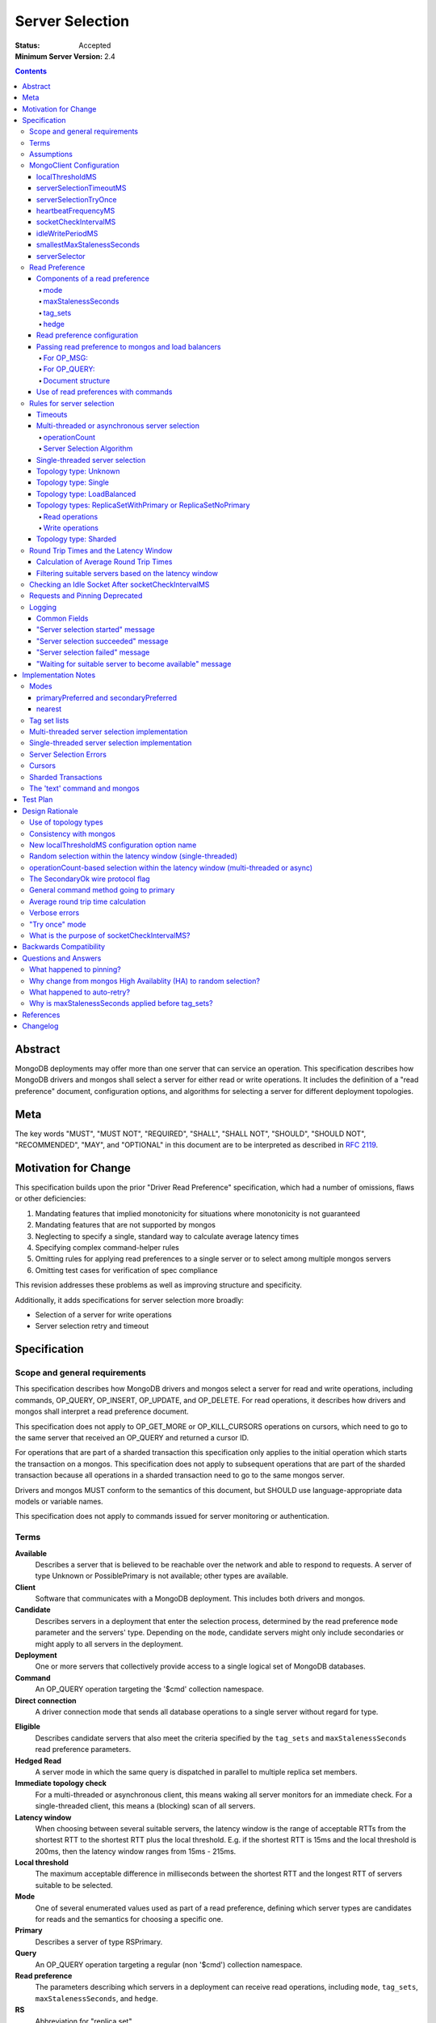 ================
Server Selection
================

:Status: Accepted
:Minimum Server Version: 2.4

.. contents::

Abstract
========

MongoDB deployments may offer more than one server that can service an
operation.  This specification describes how MongoDB drivers and mongos shall
select a server for either read or write operations.  It includes the definition
of a "read preference" document, configuration options, and algorithms for
selecting a server for different deployment topologies.

Meta
====

The key words "MUST", "MUST NOT", "REQUIRED", "SHALL", "SHALL NOT", "SHOULD",
"SHOULD NOT", "RECOMMENDED",  "MAY", and "OPTIONAL" in this document are to be
interpreted as described in `RFC 2119`_.

.. _RFC 2119: https://www.ietf.org/rfc/rfc2119.txt

Motivation for Change
=====================

This specification builds upon the prior "Driver Read Preference"
specification, which had a number of omissions, flaws
or other deficiencies:

#.  Mandating features that implied monotonicity for situations where
    monotonicity is not guaranteed

#.  Mandating features that are not supported by mongos

#.  Neglecting to specify a single, standard way to calculate average latency
    times

#.  Specifying complex command-helper rules

#.  Omitting rules for applying read preferences to a single server or to
    select among multiple mongos servers

#.  Omitting test cases for verification of spec compliance

This revision addresses these problems as well as improving structure and
specificity.

Additionally, it adds specifications for server selection more broadly:

*   Selection of a server for write operations

*   Server selection retry and timeout

Specification
=============

Scope and general requirements
------------------------------

This specification describes how MongoDB drivers and mongos select a server
for read and write operations, including commands, OP_QUERY, OP_INSERT, OP_UPDATE,
and OP_DELETE.  For read operations, it describes how drivers and mongos
shall interpret a read preference document.

This specification does not apply to OP_GET_MORE or OP_KILL_CURSORS
operations on cursors, which need to go to the same server that received an
OP_QUERY and returned a cursor ID.

For operations that are part of a sharded transaction this specification only
applies to the initial operation which starts the transaction on a mongos. This
specification does not apply to subsequent operations that are part of the
sharded transaction because all operations in a sharded transaction need to go
to the same mongos server.

Drivers and mongos MUST conform to the semantics of this document, but SHOULD
use language-appropriate data models or variable names.

This specification does not apply to commands issued for server monitoring or
authentication.

Terms
-----

**Available**
    Describes a server that is believed to be reachable over the network and
    able to respond to requests.  A server of type Unknown or PossiblePrimary
    is not available; other types are available.

**Client**
    Software that communicates with a MongoDB deployment.  This includes both
    drivers and mongos.

**Candidate**
   Describes servers in a deployment that enter the selection process,
   determined by the read preference ``mode`` parameter and the servers' type.
   Depending on the ``mode``, candidate servers might only include secondaries
   or might apply to all servers in the deployment.

**Deployment**
    One or more servers that collectively provide access to a single logical
    set of MongoDB databases.

**Command**
    An OP_QUERY operation targeting the '$cmd' collection namespace.

**Direct connection**
    A driver connection mode that sends all database operations to a single
    server without regard for type.

.. _eligible:

**Eligible**
    Describes candidate servers that also meet the criteria specified by the
    ``tag_sets`` and ``maxStalenessSeconds`` read preference parameters.

**Hedged Read**
    A server mode in which the same query is dispatched in parallel to multiple
    replica set members.

**Immediate topology check**
    For a multi-threaded or asynchronous client, this means waking all
    server monitors for an immediate check.  For a single-threaded client,
    this means a (blocking) scan of all servers.

**Latency window**
    When choosing between several suitable servers, the latency window is the
    range of acceptable RTTs from the shortest RTT to the shortest RTT plus the
    local threshold.  E.g. if the shortest RTT is 15ms and the local threshold
    is 200ms, then the latency window ranges from 15ms - 215ms.

**Local threshold**
    The maximum acceptable difference in milliseconds between the shortest RTT
    and the longest RTT of servers suitable to be selected.

**Mode**
    One of several enumerated values used as part of a read preference, defining
    which server types are candidates for reads and the semantics for choosing a
    specific one.

**Primary**
    Describes a server of type RSPrimary.

**Query**
    An OP_QUERY operation targeting a regular (non '$cmd') collection namespace.

**Read preference**
    The parameters describing which servers in a deployment can receive
    read operations, including ``mode``, ``tag_sets``, ``maxStalenessSeconds``,
    and ``hedge``.

**RS**
    Abbreviation for "replica set".

**RTT**
    Abbreviation for "round trip time".

**Round trip time**
    The time in milliseconds to execute a ``hello`` or legacy hello command and
    receive a response for a given server.  This spec differentiates between
    the RTT of a single ``hello`` or legacy hello command and a server's *average*
    RTT over several such commands.

**Secondary**
    A server of type RSSecondary.

**Staleness**
    A worst-case estimate of how far a secondary's replication lags behind the primary's last write.

**Server**
    A mongod or mongos process.

**Server selection**
    The process by which a server is chosen for a database operation out of all
    potential servers in a deployment.

**Server type**
    An enumerated type indicating whether a server is up or down, whether it is
    a mongod or mongos, whether it belongs to a replica set and, if so, what
    role it serves in the replica set.  See the `Server Discovery and Monitoring`_
    spec for more details.

**Suitable**
    Describes a server that meets all specified criteria for a read or write
    operation.

**Tag**
    A single key/value pair describing either (1) a user-specified
    characteristic of a replica set member or (2) a desired characteristic for
    the target of a read operation.  The key and value have no semantic meaning
    to the driver; they are arbitrary user choices.

**Tag set**
    A document of zero or more tags.  Each member of a replica set can be
    configured with zero or one tag set.

**Tag set list**
    A list of zero or more tag sets.  A read preference might have a tag set list
    used for selecting servers.

**Topology**
    The state of a deployment, including its type, which servers are
    members, and the server types of members.

**Topology type**
    An enumerated type indicating the semantics for monitoring servers and
    selecting servers for database operations.  See the `Server Discovery and
    Monitoring`_ spec for more details.

Assumptions
-----------

1.  Unless they explicitly override these priorities, we assume our users
    prefer their applications to be, in order:

    - Predictable: the behavior of the application should not change based on
      the deployment type, whether single mongod, replica set or sharded cluster.

    - Resilient: applications will adapt to topology changes, if possible,
      without raising errors or requiring manual reconfiguration.

    - Low-latency: all else being equal, faster responses to queries and writes
      are preferable.

2.  Clients know the state of a deployment based on some form of ongoing
    monitoring, following the rules defined in the `Server Discovery and
    Monitoring`_ spec.

    - They know which members are up or down, what their tag sets are, and
      their types.

    - They know average round trip times to each available member.

    - They detect reconfiguration and the addition or removal of members.

3.  The state of a deployment could change at any time, in between any network
    interaction.

    - Servers might or might not be reachable; they can change type at any
      time, whether due to partitions, elections, or misconfiguration.

    - Data rollbacks could occur at any time.

MongoClient Configuration
-------------------------

Selecting a server requires the following client-level configuration
options:

localThresholdMS
~~~~~~~~~~~~~~~~~~

This defines the size of the latency window for selecting among multiple
suitable servers. The default is 15 (milliseconds).  It MUST be configurable at
the client level.  It MUST NOT be configurable at the level of a database
object, collection object, or at the level of an individual query.

In the prior read preference specification, ``localThresholdMS`` was called
``secondaryAcceptableLatencyMS`` by drivers.  Drivers MUST support the new
name for consistency, but MAY continue to support the legacy name to avoid
a backward-breaking change.

mongos currently uses ``localThreshold`` and MAY continue to do so.

serverSelectionTimeoutMS
~~~~~~~~~~~~~~~~~~~~~~~~

This defines the maximum time to block for server selection before throwing an
exception.  The default is 30,000 (milliseconds).  It MUST be configurable at
the client level.  It MUST NOT be configurable at the level of a database
object, collection object, or at the level of an individual query.

The actual timeout for server selection can be less than
``serverSelectionTimeoutMS``. See `Timeouts`_ for rules to compute the exact
value.

This default value was chosen to be sufficient for a typical server primary
election to complete.  As the server improves the speed of elections, this
number may be revised downward.

Users that can tolerate long delays for server selection when the topology
is in flux can set this higher.  Users that want to "fail fast" when the
topology is in flux can set this to a small number.

A serverSelectionTimeoutMS of zero MAY have special meaning in some drivers;
zero's meaning is not defined in this spec, but all drivers SHOULD document
the meaning of zero.

serverSelectionTryOnce
~~~~~~~~~~~~~~~~~~~~~~

Single-threaded drivers MUST provide a "serverSelectionTryOnce" mode,
in which the driver scans the topology exactly once after server selection fails,
then either selects a server or raises an error.

The serverSelectionTryOnce option MUST be true by default.
If it is set false, then the driver repeatedly searches for an appropriate server
until the selection process times out
(pausing `minHeartbeatFrequencyMS
<https://github.com/mongodb/specifications/blob/master/source/server-discovery-and-monitoring/server-discovery-and-monitoring.rst#minheartbeatfrequencyms>`_
between attempts, as required by the `Server Discovery and Monitoring`_
spec).

Users of single-threaded drivers MUST be able to control this mode in one or
both of these ways:

* In code, pass true or false for an option called serverSelectionTryOnce,
  spelled idiomatically for the language, to the MongoClient constructor.
* Include "serverSelectionTryOnce=true" or "serverSelectionTryOnce=false"
  in the URI. The URI option is spelled the same for all drivers.

Conflicting usages of the URI option and the symbol is an error.

Multi-threaded drivers MUST NOT provide this mode.
(See `single-threaded server selection implementation`_
and the rationale for a `"try once" mode`_.)

heartbeatFrequencyMS
~~~~~~~~~~~~~~~~~~~~

This controls when topology updates are scheduled.
See `heartbeatFrequencyMS`_ in the `Server Discovery and Monitoring`_ spec for details.

socketCheckIntervalMS
~~~~~~~~~~~~~~~~~~~~~

Only for single-threaded drivers.

The default socketCheckIntervalMS MUST be 5000 (5 seconds), and it MAY be
configurable. If socket has been idle for at least this long, it must be
checked before being used again.

See `checking an idle socket after socketCheckIntervalMS`_ and `what is the
purpose of socketCheckIntervalMS?`_.

idleWritePeriodMS
~~~~~~~~~~~~~~~~~

A constant, how often an idle primary writes a no-op to the oplog.
See `idleWritePeriodMS`_ in the `Max Staleness`_ spec for details.

smallestMaxStalenessSeconds
~~~~~~~~~~~~~~~~~~~~~~~~~~~

A constant, 90 seconds. See "Smallest allowed value for maxStalenessSeconds"
in the Max Staleness Spec.

serverSelector
~~~~~~~~~~~~~~

Implementations MAY allow configuration of an optional, application-provided function
that augments the server selection rules.  The function takes as a parameter a list
of server descriptions representing the suitable servers for the read or write operation,
and returns a list of server descriptions that should still be considered suitable.

Read Preference
---------------

A read preference determines which servers are considered suitable for read
operations.  Read preferences are interpreted differently based on topology
type.  See topology-type-specific server selection rules for details.

When no servers are suitable, the selection might be retried or will eventually
fail following the rules described in the `Rules for server selection`_
section.

Components of a read preference
~~~~~~~~~~~~~~~~~~~~~~~~~~~~~~~

A read preference consists of a ``mode`` and optional
``tag_sets``, ``maxStalenessSeconds``, and ``hedge``.  The ``mode`` prioritizes
between primaries and secondaries to produce either a single suitable server or
a list of candidate servers.  If ``tag_sets`` and ``maxStalenessSeconds`` are
set, they determine which candidate servers are eligible for selection. If
``hedge`` is set, it configures how server hedged reads are used.

The default ``mode`` is 'primary'.  The default ``tag_sets``
is a list with an empty tag set: ``[{}]``. The default ``maxStalenessSeconds``
is -1 or null, depending on the language. The default ``hedge`` is unset.

Each is explained in greater detail below.

mode
````

For a deployment with topology type ReplicaSetWithPrimary or
ReplicaSetNoPrimary, the ``mode`` parameter controls whether primaries or
secondaries are deemed suitable.  Topology types Single and Sharded have
different selection criteria and are described elsewhere.

Clients MUST support these modes:

**primary**
    Only an available primary is suitable.

**secondary**
    All secondaries (and *only* secondaries) are candidates, but only
    `eligible`_ candidates (i.e. after applying ``tag_sets`` and ``maxStalenessSeconds``) are suitable.

**primaryPreferred**
    If a primary is available, only the primary is suitable.  Otherwise,
    all secondaries are candidates, but only eligible secondaries are suitable.

**secondaryPreferred**
    All secondaries are candidates. If there is at least one eligible
    secondary, only eligible secondaries are suitable.  Otherwise, when there
    are no eligible secondaries, the primary is suitable.

**nearest**
    The primary and all secondaries are candidates, but only eligible
    candidates are suitable.

*Note on other server types*: The `Server Discovery and Monitoring`_ spec defines
several other server types that could appear in a replica set.  Such types are never
candidates, eligible or suitable.

.. _algorithm for filtering by staleness:

maxStalenessSeconds
```````````````````

The maximum replication lag, in wall clock time, that a secondary can suffer
and still be eligible.

The default is no maximum staleness.

A ``maxStalenessSeconds`` of -1 MUST mean "no maximum". Drivers are also free to use
None, null, or other representations of "no value" to represent "no max staleness".

Drivers MUST raise an error if ``maxStalenessSeconds`` is a positive number
and the ``mode`` field is 'primary'.

A driver MUST raise an error
if the TopologyType is ReplicaSetWithPrimary or ReplicaSetNoPrimary
and either of these conditions is false::

  maxStalenessSeconds * 1000 >= heartbeatFrequencyMS + idleWritePeriodMS
  maxStalenessSeconds >= smallestMaxStalenessSeconds

``heartbeatFrequencyMS`` is defined in the `Server Discovery and Monitoring`_ spec,
and ``idleWritePeriodMS`` is defined to be 10 seconds in the `Max Staleness`_ spec.

See "Smallest allowed value for maxStalenessSeconds" in the Max Staleness Spec.

mongos MUST reject a read with ``maxStalenessSeconds`` provided and a ``mode`` of 'primary'.

mongos MUST reject a read with ``maxStalenessSeconds`` that is not a positive integer.

mongos MUST reject a read if ``maxStalenessSeconds`` is less than smallestMaxStalenessSeconds,
with error code 160 (SERVER-24421).

During server selection, drivers (but not mongos) with ``minWireVersion`` < 5
MUST raise an error if ``maxStalenessSeconds`` is a positive number, and any
available server's ``maxWireVersion`` is less than 5. [#]_

After filtering servers according to ``mode``, and before filtering with ``tag_sets``,
eligibility MUST be determined from ``maxStalenessSeconds`` as follows:

- If ``maxStalenessSeconds`` is not a positive number, then all servers are eligible.

- Otherwise, calculate staleness. Non-secondary servers (including Mongos
  servers) have zero staleness.
  If TopologyType is ReplicaSetWithPrimary,
  a secondary's staleness is calculated using its ServerDescription "S"
  and the primary's ServerDescription "P"::

    (S.lastUpdateTime - S.lastWriteDate) - (P.lastUpdateTime - P.lastWriteDate) + heartbeatFrequencyMS

  (All datetime units are in milliseconds.)

  If TopologyType is ReplicaSetNoPrimary,
  a secondary's staleness is calculated using its ServerDescription "S"
  and the ServerDescription of the secondary with the greatest lastWriteDate,
  "SMax"::

    SMax.lastWriteDate - S.lastWriteDate + heartbeatFrequencyMS

  Servers with staleness less than or equal to ``maxStalenessSeconds`` are eligible.

See the Max Staleness Spec for overall description and justification of this
feature.

.. [#] mongos 3.4 refuses to connect to mongods with maxWireVersion < 5,
   so it does no additional wire version checks related to maxStalenessSeconds.

.. _algorithm for filtering by tag_sets:

tag_sets
````````

The read preference ``tag_sets`` parameter is an ordered list of tag sets used
to restrict the eligibility of servers, such as for data center awareness.

Clients MUST raise an error if a non-empty tag set is given in ``tag_sets``
and the ``mode`` field is 'primary'.

A read preference tag set (``T``) matches a server tag set (``S``) –
or equivalently a server tag set (``S``) matches a read preference
tag set (``T``) — if ``T`` is a subset of ``S`` (i.e. ``T ⊆ S``).

For example, the read preference tag set "\{ dc: 'ny', rack: '2' \}" matches a
secondary server with tag set "\{ dc: 'ny', rack: '2', size: 'large' \}".

A tag set that is an empty document matches any server, because the empty
tag set is a subset of any tag set.  This means the default ``tag_sets``
parameter (``[{}]``) matches all servers.

Tag sets are applied after filtering servers by ``mode`` and ``maxStalenessSeconds``,
and before selecting one server within the latency window.

Eligibility MUST be determined from ``tag_sets`` as follows:

- If the ``tag_sets`` list is empty then all candidate servers are eligible
  servers.  (Note, the default of ``[{}]`` means an empty list probably won't
  often be seen, but if the client does not forbid an empty list, this rule
  MUST be implemented to handle that case.)

- If the ``tag_sets`` list is not empty, then tag sets are tried in order until
  a tag set matches at least one candidate server. All candidate servers
  matching that tag set are eligible servers.  Subsequent tag sets in the list
  are ignored.

- If the ``tag_sets`` list is not empty and no tag set in the list matches any
  candidate server, no servers are eligible servers.

hedge
`````

The read preference ``hedge`` parameter is a document that configures how the
server will perform hedged reads. It consists of the following keys:

- ``enabled``: Enables or disables hedging

Hedged reads are automatically enabled in MongoDB 4.4+ when using a ``nearest``
read preference. To explicitly enable hedging, the ``hedge`` document must be
passed. An empty document uses server defaults to control hedging, but the
``enabled`` key may be set to ``true`` or ``false`` to explicitly enable or
disable hedged reads.

Drivers MAY allow users to specify an empty hedge document if they accept
documents for read preference options. Any driver that exposes a builder API for
read preference objects MUST NOT allow an empty ``hedge`` document to be
constructed. In this case, the user MUST specify a value for ``enabled``, which
MUST default to ``true``. If the user does not call a ``hedge`` API method,
drivers MUST NOT send a ``hedge`` option to the server.


Read preference configuration
~~~~~~~~~~~~~~~~~~~~~~~~~~~~~

Drivers MUST allow users to configure a default read preference on a
``MongoClient`` object.  Drivers MAY allow users to configure a default read
preference on a ``Database`` or ``Collection`` object.

A read preference MAY be specified as an object, document or individual
``mode``, ``tag_sets``, and ``maxStalenessSeconds`` parameters,
depending on what is most idiomatic for the language.

If more than one object has a default read preference, the default of the most
specific object takes precedence.  I.e. ``Collection`` is preferred over
``Database``, which is preferred over ``MongoClient``.

Drivers MAY allow users to set a read preference on queries on a per-operation
basis similar to how ``hint`` or ``batchSize`` are set. E.g., in Python::

    db.collection.find({}, read_preference=ReadPreference.SECONDARY)
    db.collection.find(
        {},
        read_preference=ReadPreference.NEAREST,
        tag_sets=[{'dc': 'ny'}],
        maxStalenessSeconds=120,
        hedge={'enabled': true})

Passing read preference to mongos and load balancers
~~~~~~~~~~~~~~~~~~~~~~~~~~~~~~~~~~~~~~~~~~~~~~~~~~~~

If a server of type Mongos or LoadBalancer is selected for a read operation, the read
preference is passed to the selected mongos through the use of ``$readPreference``
(as a `Global Command Argument`_ for OP_MSG or a query modifier for OP_QUERY) and, for
OP_QUERY only, the ``SecondaryOk`` wire protocol flag, according to the following rules.

For OP_MSG:
```````````

- For mode 'primary', drivers MUST NOT set ``$readPreference``

- For all other read preference modes (i.e. 'secondary', 'primaryPreferred',
  ...), drivers MUST set ``$readPreference``

For OP_QUERY:
`````````````

If the read preference contains **only** a ``mode`` parameter and the mode is
'primary' or 'secondaryPreferred', for maximum backwards compatibility with
older versions of mongos, drivers MUST only use the value of the ``SecondaryOk``
wire protocol flag (i.e. set or unset) to indicate the desired read preference
and MUST NOT use a ``$readPreference`` query modifier.

Therefore, when sending queries to a mongos or load balancer, the following rules apply:

- For mode 'primary', drivers MUST NOT set the ``SecondaryOk`` wire protocol flag
  and MUST NOT use ``$readPreference``

- For mode 'secondary', drivers MUST set the ``SecondaryOk`` wire protocol flag
  and MUST also use ``$readPreference``

- For mode 'primaryPreferred', drivers MUST set the ``SecondaryOk`` wire protocol flag
  and MUST also use ``$readPreference``

- For mode 'secondaryPreferred', drivers MUST set the ``SecondaryOk`` wire protocol flag.
  If the read preference contains a non-empty ``tag_sets`` parameter,
  ``maxStalenessSeconds`` is a positive integer, or the ``hedge`` parameter is
  non-empty, drivers MUST use ``$readPreference``; otherwise, drivers MUST NOT
  use ``$readPreference``

- For mode 'nearest', drivers MUST set the ``SecondaryOk`` wire protocol flag
  and MUST also use ``$readPreference``

The ``$readPreference`` query modifier sends the read preference as part of the
query.  The read preference fields ``tag_sets`` is represented in a ``$readPreference``
document using the field name ``tags``.

When sending a read operation via OP_QUERY and any ``$`` modifier is used, including the ``$readPreference`` modifier,
the query MUST be provided using the ``$query`` modifier like so::

    {
        $query: {
            field1: 'query_value',
            field2: 'another_query_value'
        },
        $readPreference: {
            mode: 'secondary',
            tags: [ { 'dc': 'ny' } ],
            maxStalenessSeconds: 120,
            hedge: { enabled: true }
        }
    }

Document structure
``````````````````

A valid ``$readPreference`` document for mongos or load balancer has the following requirements:

1.  The ``mode`` field MUST be present exactly once with the mode represented
    in camel case:

    - 'primary'
    - 'secondary'
    - 'primaryPreferred'
    - 'secondaryPreferred'
    - 'nearest'

2.  If the ``mode`` field is "primary", the ``tags``, ``maxStalenessSeconds``,
    and ``hedge`` fields MUST be absent.

    Otherwise, for other ``mode`` values, the ``tags`` field MUST either be
    absent or be present exactly once and have an array value containing at
    least one document. It MUST contain only documents, no other type.

    The ``maxStalenessSeconds`` field MUST be either be absent or be present
    exactly once with an integer value.

    The ``hedge`` field MUST be either absent or be a document.

Mongos or service receiving a query with ``$readPreference`` SHOULD validate the
``mode``, ``tags``, ``maxStalenessSeconds``, and ``hedge`` fields according to
rules 1 and 2 above, but SHOULD ignore unrecognized fields for
forward-compatibility rather than throwing an error.

Use of read preferences with commands
~~~~~~~~~~~~~~~~~~~~~~~~~~~~~~~~~~~~~

Because some commands are used for writes, deployment-changes or other
state-changing side-effects, the use of read preference by a driver depends on
the command and how it is invoked:

1.  Write commands: ``insert``, ``update``, ``delete``, ``findAndModify``

    Write commands are considered write operations and MUST follow the
    corresponding `Rules for server selection`_ for each topology type.

2.  Generic command method: typically ``command`` or ``runCommand``

    The generic command method MUST act as a read operation for the purposes of
    server selection.

    The generic command method has a default read preference of ``mode``
    'primary'.  The generic command method MUST ignore any default read
    preference from client, database or collection configuration.  The generic
    command method SHOULD allow an optional read preference argument.

    If an explicit read preference argument is provided as part of the generic
    command method call, it MUST be used for server selection, regardless of
    the name of the command. It is up to the user to use an appropriate read
    preference, e.g.  not calling ``renameCollection`` with a ``mode`` of
    'secondary'.

    N.B.: "used for server selection" does not supercede rules for server
    selection on "Standalone" topologies, which ignore any requested read
    preference.

3.  Command-specific helper: methods that wrap database commands, like
    ``count``, ``distinct``, ``listCollections`` or ``renameCollection``.

    Command-specific helpers MUST act as read operations for the purposes of
    server selection, with read preference rules defined by the following three
    categories of commands:

    - "must-use-primary":  these commands have state-modifying effects and will
      only succeed on a primary.  An example is ``renameCollection``.

      These command-specific helpers MUST use a read preference ``mode`` of
      'primary', MUST NOT take a read preference argument and MUST ignore any
      default read preference from client, database or collection
      configuration.  Languages with dynamic argument lists MUST throw an error
      if a read preference is provided as an argument.

      Clients SHOULD rely on the server to return a "not writable primary" or
      other error if the command is "must-use-primary".  Clients MAY raise an
      exception before sending the command if the topology type is Single and
      the server type is not "Standalone", "RSPrimary" or "Mongos", but the
      identification of the set of 'must-use-primary' commands is out of scope
      for this specification.

    - "should-use-primary": these commands are intended to be run on a primary,
      but would succeed -- albeit with possibly stale data -- when run against
      a secondary.  An example is ``listCollections``.

      These command-specific helpers MUST use a read preference ``mode`` of
      'primary', MUST NOT take a read preference argument and MUST ignore any
      default read preference from client, database or collection
      configuration.  Languages with dynamic argument lists MUST throw an error
      if a read preference is provided as an argument.

      Clients MUST NOT raise an exception if the topology type is Single.

    - "may-use-secondary": these commands run against primaries or secondaries,
      according to users' read preferences.  They are sometimes called
      "query-like" commands.

      The current list of "may-use-secondary" commands includes:

      - aggregate without a write stage (e.g. ``$out``, ``$merge``)
      - collStats
      - count
      - dbStats
      - distinct
      - find
      - geoNear
      - geoSearch
      - group
      - mapReduce where the ``out`` option is ``{ inline: 1 }``
      - parallelCollectionScan

      Associated command-specific helpers SHOULD take a read preference
      argument and otherwise MUST use the default read preference from client,
      database, or collection configuration.

      For pre-5.0 servers, an aggregate command is "must-use-primary" if its
      pipeline contains a write stage (e.g. ``$out``, ``$merge``); otherwise, it
      is "may-use-secondary". For 5.0+ servers, secondaries can execute an
      aggregate command with a write stage and all aggregate commands are
      "may-use-secondary". This is discussed in more detail in
      `Read preferences and server selection <../crud/crud.rst#read-preferences-and-server-selection>`_
      in the CRUD spec.

      If a client provides a specific helper for inline mapReduce, then it is
      "may-use-secondary" and the *regular* mapReduce helper is
      "must-use-primary". Otherwise, the mapReduce helper is "may-use-secondary"
      and it is the user's responsibility to specify ``{inline: 1}`` when
      running mapReduce on a secondary.

    New command-specific helpers implemented in the future will be considered
    "must-use-primary", "should-use-primary" or "may-use-secondary" according
    to the specifications for those future commands.  Command helper
    specifications SHOULD use those terms for clarity.

Rules for server selection
--------------------------

Server selection is a process which takes an operation type (read or write), a
ClusterDescription, and optionally a read preference and, on success, returns a
ServerDescription for an operation of the given type.

Server selection varies depending on whether a client is
multi-threaded/asynchronous or single-threaded because a single-threaded
client cannot rely on the topology state being updated in the background.

Timeouts
~~~~~~~~

Multi-threaded drivers and single-threaded drivers with
``serverSelectionTryOnce`` set to false MUST enforce a timeout for the server
selection process. The timeout MUST be computed as described in
`Client Side Operations Timeout: Server Selection
<../client-side-operations-timeout/client-side-operations-timeout.rst#server-selection>`_.

Multi-threaded or asynchronous server selection
~~~~~~~~~~~~~~~~~~~~~~~~~~~~~~~~~~~~~~~~~~~~~~~

A driver that uses multi-threaded or asynchronous monitoring MUST unblock
waiting operations as soon as server selection completes, even if not all
servers have been checked by a monitor.  Put differently, the client MUST NOT
block server selection while waiting for server discovery to finish.

For example, if the client is discovering a replica set and the application
attempts a read operation with mode 'primaryPreferred', the operation MUST
proceed immediately if a suitable secondary is found, rather than blocking
until the client has checked all members and possibly discovered a primary.

The number of threads allowed to wait for server selection SHOULD be either
(a) the same as the number of threads allowed to wait for a connection from
a pool; or (b) governed by a global or client-wide limit on number of
waiting threads, depending on how resource limits are implemented by a
driver.

operationCount
``````````````

Multi-threaded or async drivers MUST keep track of the number of operations that
a given server is currently executing (the server's ``operationCount``). This
value MUST be incremented once a server is selected for an operation and MUST be
decremented once that operation has completed, regardless of its outcome. Where
this value is stored is left as a implementation detail of the driver; some
example locations include the ``Server`` type that also owns the connection pool
for the server (if there exists such a type in the driver's implementation) or
on the pool itself. Incrementing or decrementing a server's ``operationCount``
MUST NOT wake up any threads that are waiting for a topology update as part of
server selection. See `operationCount-based selection within the latency window
(multi-threaded or async)`_ for the rationale behind the way this value is used.

Server Selection Algorithm
``````````````````````````

For multi-threaded clients, the server selection algorithm is as follows:

1. Record the server selection start time and log a `"Server selection started" message`_.

2. If the topology wire version is invalid, raise an error and log a
   `"Server selection failed" message`_.

3. Find suitable servers by topology type and operation type

4. Filter the suitable servers by calling the optional, application-provided server
   selector. The selector may be provided with a list of de-prioritized servers;
   these servers should be selected only if there are no other suitable servers.

5. If there are any suitable servers, filter them according to `Filtering
   suitable servers based on the latency window`_ and continue to the next step;
   otherwise, log a `"Waiting for suitable server to become available" message`_
   if one has not already been logged for this operation, and goto Step #9.

6. Choose two servers at random from the set of suitable servers in the latency
   window. If there is only 1 server in the latency window, just select that
   server and goto Step #8.

7. Of the two randomly chosen servers, select the one with the lower
   ``operationCount``. If both servers have the same ``operationCount``, select
   arbitrarily between the two of them.

8. Increment the ``operationCount`` of the selected server and return it. Log a
   `"Server selection succeeded" message`_.  Do not go onto later steps.

9. Request an immediate topology check, then block the server selection thread
   until the topology changes or until the server selection timeout has elapsed

10. If server selection has timed out, raise a `server selection error`_ and log
    a `"Server selection failed" message`_. 

11. Goto Step #2


Single-threaded server selection
~~~~~~~~~~~~~~~~~~~~~~~~~~~~~~~~

Single-threaded drivers do not monitor the topology in the background.
Instead, they MUST periodically update the topology during server selection
as described below.

When ``serverSelectionTryOnce`` is true, server selection timeouts have
no effect; a single immediate topology check will be done if the topology
starts stale or if the first selection attempt fails.

When ``serverSelectionTryOnce`` is false, then the server selection loops
until a server is successfully selected or until
the selection timeout is exceeded.

Therefore, for single-threaded clients, the server selection algorithm is
as follows:

1. Record the server selection start time and log a `"Server selection started" message`_.

2. Record the maximum time as start time plus the computed timeout

3. If the topology has not been scanned in ``heartbeatFrequencyMS``
   milliseconds, mark the topology stale

4. If the topology is stale, proceed as follows:

   - record the target scan time as last scan time plus ``minHeartBeatFrequencyMS``

   - if `serverSelectionTryOnce`_ is false and the target scan time would
     exceed the maximum time, raise a `server selection error`_ and log a
     `"Server selection failed" message`_.

   - if the current time is less than the target scan time, sleep until
     the target scan time

   - do a blocking immediate topology check (which must also update the
     last scan time and mark the topology as no longer stale)

5. If the topology wire version is invalid, raise an error and log a
   `"Server selection failed" message`_.

6. Find suitable servers by topology type and operation type

7. Filter the suitable servers by calling the optional, application-provided
   server selector. The selector may be provided with a list of de-prioritized servers;
   these servers should be selected only if there are no other suitable servers.

8. If there are any suitable servers, filter them according to `Filtering
   suitable servers based on the latency window`_ and return one at random from
   the filtered servers, and log a `"Server selection succeeded" message`_.;
   otherwise, mark the topology stale and continue to step #9.

9. If `serverSelectionTryOnce`_ is true and the last scan time is newer than
   the selection start time, raise a `server selection error`_ and log a
   `"Server selection failed" message`_; otherwise, log a `"Waiting for suitable
   server to become available" message`_ if one has not already been logged for
   this operation, and goto Step #4

10. If the current time exceeds the maximum time, raise a
    `server selection error`_ and log a `"Server selection failed" message`_.

11. Goto Step #4

Before using a socket to the selected server, drivers MUST check whether
the socket has been used in `socketCheckIntervalMS`_ milliseconds.  If the
socket has been idle for longer, the driver MUST update the
ServerDescription for the selected server.  After updating, if the server
is no longer suitable, the driver MUST repeat the server selection
algorithm and select a new server.

Because single-threaded selection can do a blocking immediate check,
the server selection timeout is not a hard deadline.  The actual
maximum server selection time for any given request can vary from
the timeout minus ``minHeartbeatFrequencyMS`` to
the timeout plus the time required for a blocking scan.

Single-threaded drivers MUST document that when ``serverSelectionTryOne``
is true, selection may take up to the time required for a blocking scan,
and when ``serverSelectionTryOne`` is false, selection may take up to
the timeout plus the time required for a blocking scan.

Topology type: Unknown
~~~~~~~~~~~~~~~~~~~~~~

When a deployment has topology type "Unknown", no servers are suitable for read or write
operations.

Topology type: Single
~~~~~~~~~~~~~~~~~~~~~

A deployment of topology type Single contains only a single server of any type.
Topology type Single signifies a direct connection intended to receive all read
and write operations.

Therefore, read preference is ignored during server selection with topology
type Single.  The single server is always suitable for reads if it is
available.  Depending on server type, the read preference is communicated
to the server differently:

- Type Mongos: the read preference is sent to the server using the rules
  for `Passing read preference to mongos and load balancers`_.

- Type Standalone: clients MUST NOT send the read preference to the server

- For all other types, using OP_QUERY: clients MUST always set the ``SecondaryOk`` wire
  protocol flag on reads to ensure that any server type can handle the
  request.

- For all other types, using OP_MSG: If no read preference is configured by the
  application, or if the application read preference is Primary, then
  $readPreference MUST be set to ``{ "mode": "primaryPreferred" }`` to ensure
  that any server type can handle the request.  If the application read
  preference is set otherwise, $readPreference MUST be set following
  `Document structure`_.

The single server is always suitable for write operations if it is available.

Topology type: LoadBalanced
~~~~~~~~~~~~~~~~~~~~~~~~~~~~

During command construction, drivers MUST add a $readPreference field to the
command when required by `Passing read preference to mongos and load balancers`_;
see the `Load Balancer Specification <../load-balancers/load-balancers.rst#server-selection>`__
for details.


Topology types: ReplicaSetWithPrimary or ReplicaSetNoPrimary
~~~~~~~~~~~~~~~~~~~~~~~~~~~~~~~~~~~~~~~~~~~~~~~~~~~~~~~~~~~~

A deployment with topology type ReplicaSetWithPrimary or ReplicaSetNoPrimary
can have a mix of server types: RSPrimary (only in ReplicaSetWithPrimary),
RSSecondary, RSArbiter, RSOther, RSGhost, Unknown or PossiblePrimary.

Read operations
```````````````

For the purpose of selecting a server for read operations, the same rules apply
to both ReplicaSetWithPrimary and ReplicaSetNoPrimary.

To select from the topology a server that matches the user's Read Preference:

If ``mode`` is 'primary', select the primary server.

If ``mode`` is 'secondary' or 'nearest':

  #. Select all secondaries if ``mode`` is 'secondary', or all secondaries and
     the primary if ``mode`` is 'nearest'.
  #. From these, filter out servers staler than ``maxStalenessSeconds`` if it is a positive number.
  #. From the remaining servers, select servers matching the ``tag_sets``.
  #. From these, select one server within the latency window.

(See `algorithm for filtering by staleness`_, `algorithm for filtering by
tag_sets`_, and `filtering suitable servers based on the latency window`_ for
details on each step, and `why is maxStalenessSeconds applied before
tag_sets?`_.)

If ``mode`` is 'secondaryPreferred', attempt the selection algorithm with
``mode`` 'secondary' and the user's ``maxStalenessSeconds`` and ``tag_sets``. If
no server matches, select the primary.

If ``mode`` is 'primaryPreferred', select the primary if it is known, otherwise
attempt the selection algorithm with ``mode`` 'secondary' and the user's
``maxStalenessSeconds`` and ``tag_sets``.

For all read preferences modes except 'primary', clients MUST set the
``SecondaryOk`` wire protocol flag (OP_QUERY) or ``$readPreference`` global
command argument (OP_MSG) to ensure that any suitable server can handle the
request. If the read preference mode is 'primary', clients MUST NOT set the
``SecondaryOk`` wire protocol flag (OP_QUERY) or ``$readPreference`` global
command argument (OP_MSG).

Write operations
````````````````

If the topology type is ReplicaSetWithPrimary, only an available primary is
suitable for write operations.

If the topology type is ReplicaSetNoPrimary, no servers are suitable for write
operations.

Topology type: Sharded
~~~~~~~~~~~~~~~~~~~~~~

A deployment of topology type Sharded contains one or more servers of type
Mongos or Unknown.

For read operations, all servers of type Mongos are suitable; the ``mode``,
``tag_sets``, and ``maxStalenessSeconds`` read preference parameters are ignored for selecting a
server, but are passed through to mongos. See `Passing read preference to mongos and load balancers`_.

For write operations, all servers of type Mongos are suitable.

If more than one mongos is suitable, drivers MUST select a suitable server
within the latency window (see `Filtering suitable servers based on the latency
window`_).

Round Trip Times and the Latency Window
---------------------------------------

Calculation of Average Round Trip Times
~~~~~~~~~~~~~~~~~~~~~~~~~~~~~~~~~~~~~~~

For every available server, clients MUST track the average RTT of server
monitoring ``hello`` or legacy hello commands.

An Unknown server has no average RTT.  When a server becomes unavailable, its
average RTT MUST be cleared.  Clients MAY implement this idiomatically (e.g
nil, -1, etc.).

When there is no average RTT for a server, the average RTT MUST be set equal to
the first RTT measurement (i.e. the first ``hello`` or legacy hello command after
the server becomes available).

After the first measurement, average RTT MUST be computed using an
exponentially-weighted moving average formula, with a weighting factor
(``alpha``) of 0.2.  If the prior average is denoted ``old_rtt``, then the new
average (``new_rtt``) is computed from a new RTT measurement (``x``) using the
following formula::

    alpha = 0.2
    new_rtt = alpha * x + (1 - alpha) * old_rtt

A weighting factor of 0.2 was chosen to put about 85% of the weight of the
average RTT on the 9 most recent observations.

Filtering suitable servers based on the latency window
~~~~~~~~~~~~~~~~~~~~~~~~~~~~~~~~~~~~~~~~~~~~~~~~~~~~~~

Server selection results in a set of zero or more suitable servers.  If more
than one server is suitable, a server MUST be selected from among those within
the latency window.

The ``localThresholdMS`` configuration parameter controls the size of the
latency window used to select a suitable server.

The shortest average round trip time (RTT) from among suitable servers anchors
one end of the latency window (``A``).  The other end is determined by adding
``localThresholdMS`` (``B = A + localThresholdMS``).

A server MUST be selected from among suitable servers that have an average RTT
(``RTT``) within the latency window (i.e. ``A ≤ RTT ≤ B``). In other words, the
suitable server with the shortest average RTT is **always** a possible choice.
Other servers could be chosen if their average RTTs are no more than
``localThresholdMS`` more than the shortest average RTT.

See either `Single-threaded server selection`_ or `Multi-threaded or
asynchronous server selection`_ for information on how to select a server from
among those within the latency window.


Checking an Idle Socket After socketCheckIntervalMS
---------------------------------------------------

Only for single-threaded drivers.

If a server is selected that has an existing connection that has been idle for
socketCheckIntervalMS, the driver MUST check the connection with the "ping"
command. If the ping succeeds, use the selected connection. If not, set the
server's type to Unknown and update the Topology Description according to the
Server Discovery and Monitoring Spec, and attempt **once** more to select a
server.

The logic is expressed in this pseudocode. The algorithm for the "getServer"
function is suggested below, in `Single-threaded server selection
implementation`_::

    def getConnection(criteria):
        # Get a server for writes, or a server matching read prefs, by
        # running the server selection algorithm.
        server = getServer(criteria)
        if not server:
            throw server selection error

        connection = server.connection
        if connection is NULL:
            connect to server and return connection
        else if connection has been idle < socketCheckIntervalMS:
            return connection
        else:
            try:
                use connection for "ping" command
                return connection
            except network error:
                close connection
                mark server Unknown and update Topology Description

                # Attempt *once* more to select.
                server = getServer(criteria)
                if not server:
                    throw server selection error

                connect to server and return connection


See `What is the purpose of socketCheckIntervalMS?`_.

Requests and Pinning Deprecated
-------------------------------

The prior read preference specification included the concept of a "request",
which pinned a server to a thread for subsequent, related reads.  Requests
and pinning are now **deprecated**.  See `What happened to pinning?`_ for
the rationale for this change.

Drivers with an existing request API MAY continue to provide it for backwards
compatibility, but MUST document that pinning for the request does not
guarantee monotonic reads.

Drivers MUST NOT automatically pin the client or a thread to a particular
server without an explicit ``start_request`` (or comparable) method call.

Outside a legacy "request" API, drivers MUST use server selection for each
individual read operation.

Logging
-------
Please refer to the `logging specification <../logging/logging.rst>`__ for
details on logging implementations in general, including log levels, log
components, and structured versus unstructured logging.

Drivers MUST support logging of server selection information via the
following log messages. These messages MUST use the ``serverSelection`` log
component.

The types used in the structured message definitions below are demonstrative,
and drivers MAY use similar types instead so long as the information is present
(e.g. a double instead of an integer, or a string instead of an integer if the
structured logging framework does not support numeric types.)

Common Fields
~~~~~~~~~~~~~
The following key-value pairs MUST be included in all server selection log messages:

.. list-table::
   :header-rows: 1
   :widths: 1 1 1

   * - Key
     - Suggested Type
     - Value

   * - selector
     - String
     - String representation of the selector being used to select the server. This can be
       a read preference or an application-provided custom selector. The exact content of
       is flexible depending on what the driver is able to log. At minimum, when the selector
       is a read preference this string MUST contain all components of the read preference,
       and when it is an application-provided custom selector the string MUST somehow indicate
       that it is a custom selector.

   * - operationId
     - Int
     - The driver-generated operation ID. Optional; only present if the driver generates
       operation IDs and this command has one.

   * - operation
     - String
     - The name of the operation for which a server is being selected. When server selection is
       being performed to select a server for a command, this MUST be the command name.

   * - topologyDescription
     - String
     - String representation of the current topology description. The format of is flexible
       and could be e.g. the ``toString()`` implementation for a driver's topology type,
       or an extended JSON representation of the topology object.

"Server selection started" message
~~~~~~~~~~~~~~~~~~~~~~~~~~~~~~~~~~
This message MUST be logged at ``debug`` level. It MUST be emitted on the occasions
specified either in `Multi-threaded or asynchronous server selection`_ or
`Single-threaded server selection`_, depending on which algorithm the driver
implements.

This message MUST contain the following key-value pairs:

.. list-table::
   :header-rows: 1
   :widths: 1 1 1

   * - Key
     - Suggested Type
     - Value

   * - message
     - String
     - "Server selection started"

The unstructured form SHOULD be as follows, using the values defined in the structured format above to
fill in placeholders as appropriate:

  Server selection started for operation {{operation}} with ID {{operationId}}.
  Selector: {{selector}}, topology description: {{topologyDescription}}

"Server selection succeeded" message
~~~~~~~~~~~~~~~~~~~~~~~~~~~~~~~~~~~~
This message MUST be logged at ``debug`` level. It MUST be emitted on the occasions
specified either in `Multi-threaded or asynchronous server selection`_ or
`Single-threaded server selection`_, depending on which algorithm the driver
implements.

This message MUST contain the following key-value pairs:

.. list-table::
   :header-rows: 1
   :widths: 1 1 1

   * - Key
     - Suggested Type
     - Value

   * - message
     - String
     - "Server selection succeeded"

   * - serverHost
     - String
     - The hostname, IP address, or Unix domain socket path for the selected server.

   * - serverPort
     - Int
     - The port for the selected server. Optional; not present for Unix domain sockets. When
       the user does not specify a port and the default (27017) is used, the driver SHOULD include it here. 

The unstructured form SHOULD be as follows, using the values defined in the structured format above to
fill in placeholders as appropriate:

  Server selection succeeded for operation {{operation}} with ID {{operationId}}.
  Selected server: {{serverHost}}:{{serverPort}}. Selector: {{selector}},
  topology description: {{topologyDescription}}

"Server selection failed" message
~~~~~~~~~~~~~~~~~~~~~~~~~~~~~~~~~~
This message MUST be logged at ``debug`` level. It MUST be emitted on the occasions
specified either in `Multi-threaded or asynchronous server selection`_ or
`Single-threaded server selection`_, depending on which algorithm the driver
implements.

This message MUST contain the following key-value pairs:

.. list-table::
   :header-rows: 1
   :widths: 1 1 1

   * - Key
     - Suggested Type
     - Value

   * - message
     - String
     - "Server selection failed"

   * - failure
     - Flexible
     - Representation of the error the driver will throw regarding server selection failing. The type and format of this
       value is flexible; see the `logging specification <../logging/logging.rst#representing-errors-in-log-messages>`__
       for details on representing errors in log messages. Drivers MUST take care to not include any information in this
       field that is already included in the log message; e.g. the topology description should not be duplicated within
       this field.

The unstructured form SHOULD be as follows, using the values defined in the structured format above to
fill in placeholders as appropriate:

  Server selection failed for operation {{operationName}} with ID {{operationId}}. Failure: {{failure}}. 
  Selector: {{selector}}, topology description: {{topologyDescription}}

"Waiting for suitable server to become available" message
~~~~~~~~~~~~~~~~~~~~~~~~~~~~~~~~~~~~~~~~~~~~~~~~~~~~~~~~~
This message MUST be logged at ``info`` level. It MUST be emitted on the occasions
specified either in `Multi-threaded or asynchronous server selection`_ or
`Single-threaded server selection`_, depending on which algorithm the driver
implements.

In order to avoid generating redundant log messages, the driver MUST take care to
only emit this message once per operation. We only log the message once because the
only values that can change over time are:

- The remaining time: given the initial message's timestamp and the initial timestamp,
  the time remaining can always be inferred from the original message.
- The topology description: rather than logging these changes on a per-operation basis, users
  should observe them with a single set of messages for the entire client via SDAM log messages.
  

This message MUST contain the following key-value pairs:

.. list-table::
   :header-rows: 1
   :widths: 1 1 1

   * - Key
     - Suggested Type
     - Value

   * - message
     - String
     - "Waiting for suitable server to become available"

   * - remainingTimeMS
     - Int
     - The remaining time left until server selection will time out. This MAY be omitted if
       the driver supports disabling server selection timeout altogether. 

The unstructured form SHOULD be as follows, using the values defined in the structured format above to
fill in placeholders as appropriate:

  Waiting for server to become available for operation {{operationName}} with ID {{operationId}}.
  Remaining time: {{remainingTimeMS}} ms. Selector: {{selector}}, topology description: {{topologyDescription}}.

Implementation Notes
====================

These are suggestions. As always, driver authors should balance cross-language
standardization with backwards compatibility and the idioms of their language.

Modes
-----

Modes ('primary', 'secondary', ...) are constants declared in whatever way is
idiomatic for the programming language. The constant values may be ints,
strings, or whatever.  However, when attaching modes to ``$readPreference``
camel case must be used as described above in `Passing read preference to
mongos and load balancers`_.

primaryPreferred and secondaryPreferred
~~~~~~~~~~~~~~~~~~~~~~~~~~~~~~~~~~~~~~~

'primaryPreferred' is equivalent to selecting a server with read preference mode
'primary' (without ``tag_sets`` or ``maxStalenessSeconds``), or, if that fails, falling back to selecting
with read preference mode 'secondary' (with ``tag_sets`` and ``maxStalenessSeconds``, if provided).

'secondaryPreferred' is the inverse: selecting with mode 'secondary' (with
``tag_sets`` and ``maxStalenessSeconds``) and falling back to selecting with mode 'primary' (without
``tag_sets`` or ``maxStalenessSeconds``).

Depending on the implementation, this may result in cleaner code.

nearest
~~~~~~~

The term 'nearest' is unfortunate, as it implies a choice based on geographic
locality or absolute lowest latency, neither of which are true.

Instead, and unlike the other read preference modes, 'nearest' does not favor
either primaries or secondaries; instead all servers are candidates and are
filtered by ``tag_sets`` and ``maxStalenessSeconds``.

To always select the server with the lowest RTT, users should use mode 'nearest'
without ``tag_sets`` or ``maxStalenessSeconds`` and set ``localThresholdMS`` to zero.

To distribute reads across all members evenly regardless of RTT, users should
use mode 'nearest' without ``tag_sets`` or ``maxStalenessSeconds`` and set ``localThresholdMS`` very high so
that all servers fall within the latency window.

In both cases, ``tag_sets`` and ``maxStalenessSeconds`` could be used to further restrict the set of eligible
servers, if desired.

Tag set lists
-------------

Tag set lists can be configured in the driver in whatever way is natural for
the language.

Multi-threaded server selection implementation
----------------------------------------------

The following example uses a single lock for clarity.  Drivers are free to
implement whatever concurrency model best suits their design.

The following is pseudocode for `multi-threaded or asynchronous server
selection`_::

    def getServer(criteria):
        client.lock.acquire()

        now = gettime()
        endTime = now + computed server selection timeout

        log a "server selection started" message
        while true:
            # The topologyDescription keeps track of whether any server has an
            # an invalid wire version range
            if not topologyDescription.compatible:
                client.lock.release()
                log a "server selection failed" message
                throw invalid wire protocol range error with details

            if maxStalenessSeconds is set:
                if client minWireVersion < 5 and any available server's maxWireVersion < 5:
                    client.lock.release()
                    throw error

                if topologyDescription.type in (ReplicaSetWithPrimary, ReplicaSetNoPrimary):
                    if (maxStalenessSeconds * 1000 < heartbeatFrequencyMS + idleWritePeriodMS or
                        maxStalenessSeconds < smallestMaxStalenessSeconds):
                    client.lock.release()
                    throw error

            servers = all servers in topologyDescription matching criteria

            if serverSelector is not null:
                servers = serverSelector(servers)

            if servers is not empty:
                in_window = servers within the latency window
                if len(in_window) == 1:
                    selected = in_window[0]
                else:
                    server1, server2 = random two entries from in_window
                    if server1.operation_count <= server2.operation_count:
                        selected = server1
                    else:
                        selected = server2
                selected.operation_count += 1
                client.lock.release()
                return selected

            request that all monitors check immediately
            if the message was not logged already for this operation: 
                log a "waiting for suitable server to become available" message

            # Wait for a new TopologyDescription. condition.wait() releases
            # client.lock while waiting and reacquires it before returning.
            # While a thread is waiting on client.condition, it is awakened
            # early whenever a server check completes.
            timeout_left = endTime - gettime()
            client.condition.wait(timeout_left)

            if now after endTime:
                client.lock.release()
                throw server selection error


Single-threaded server selection implementation
-----------------------------------------------

The following is pseudocode for `single-threaded server selection`_::

    def getServer(criteria):
        startTime = gettime()
        loopEndTime = startTime
        maxTime = startTime + computed server selection timeout
        nextUpdateTime = topologyDescription.lastUpdateTime
                       + heartbeatFrequencyMS/1000:

        if nextUpdateTime < startTime:
            topologyDescription.stale = true

        while true:

            if topologyDescription.stale:
                scanReadyTime = topologyDescription.lastUpdateTime
                              + minHeartbeatFrequencyMS/1000

                if ((not serverSelectionTryOnce) && (scanReadyTime > maxTime)):
                    throw server selection error with details

                # using loopEndTime below is a proxy for "now" but avoids
                # the overhead of another gettime() call
                sleepTime = scanReadyTime - loopEndTime

                if sleepTime > 0:
                    sleep sleepTime

                rescan all servers
                topologyDescription.lastupdateTime = gettime()
                topologyDescription.stale = false

            # topologyDescription keeps a record of whether any
            # server has an incompatible wire version range
            if not topologyDescription.compatible:
                topologyDescription.stale = true
                throw invalid wire version range error with details

            if maxStalenessSeconds is set:
                if client minWireVersion < 5 and any available server's maxWireVersion < 5:
                    throw error

                if topologyDescription.type in (ReplicaSetWithPrimary, ReplicaSetNoPrimary):
                    if (maxStalenessSeconds * 1000 < heartbeatFrequencyMS + idleWritePeriodMS or
                        maxStalenessSeconds < smallestMaxStalenessSeconds):
                    throw error

            servers = all servers in topologyDescription matching criteria

            if serverSelector is not null:
                servers = serverSelector(servers)

            if servers is not empty:
                in_window = servers within the latency window
                return random entry from in_window
            else:
                topologyDescription.stale = true

            loopEndTime = gettime()

            if serverSelectionTryOnce:
                if topologyDescription.lastUpdateTime > startTime:
                    throw server selection error with details
            else if loopEndTime > maxTime:
                throw server selection error with details

            if the message was not logged already: 
                log a "waiting for suitable server to become available" message

.. _server selection error:

Server Selection Errors
-----------------------

Drivers should use server descriptions and their error attributes (if set) to
return useful error messages.

For example, when there are no members matching the ReadPreference:

- "No server available for query with ReadPreference primary"
- "No server available for query with ReadPreference secondary"
- "No server available for query with ReadPreference " + mode + ", tag set list " + tag_sets + ", and ``maxStalenessSeconds`` " + maxStalenessSeconds

Or, if authentication failed:

- "Authentication failed: [specific error message]"

Here is a sketch of some pseudocode for handling error reporting when errors
could be different across servers::

    if there are any available servers:
        error_message = "No servers are suitable for " + criteria
    else if all ServerDescriptions' errors are the same:
        error_message = a ServerDescription.error value
    else:
        error_message = ', '.join(all ServerDescriptions' errors)

Cursors
-------

Cursor operations OP_GET_MORE and OP_KILL_CURSOR do not go through the server
selection process.  Cursor operations must be sent to the original server that
received the query and sent the OP_REPLY.  For exhaust cursors, the same socket
must be used for OP_GET_MORE until the cursor is exhausted.

Sharded Transactions
--------------------

Operations that are part of a sharded transaction (after the initial command)
do not go through the server selection process. Sharded transaction operations
MUST be sent to the original mongos server on which the transaction was
started.

The 'text' command and mongos
-----------------------------

*Note*: As of MongoDB 2.6, mongos doesn't distribute the "text" command to
secondaries, see SERVER-10947_.

However, the "text" command is deprecated in 2.6, so this command-specific
helper may become deprecated before this is fixed.

.. _SERVER-10947: https://jira.mongodb.org/browse/SERVER-10947

Test Plan
=========

The server selection test plan is given in a separate document that
describes the tests and supporting data files: `Server Selection Tests`_

.. _Server Selection Tests: https://github.com/mongodb/specifications/blob/master/source/server-selection/server-selection-tests.rst

Design Rationale
================

Use of topology types
---------------------

The prior version of the read preference spec had only a loose definition of
server or topology types.  The `Server Discovery and Monitoring`_ spec defines these terms
explicitly and they are used here for consistency and clarity.

Consistency with mongos
-----------------------

In order to ensure that behavior is consistent regardless of topology type,
read preference behaviors are limited to those that mongos can proxy.

For example, mongos ignores read preference 'secondary' when a shard consists of
a single server.  Therefore, this spec calls for topology type Single to ignore
read preferences for consistency.

The spec has been written with the intention that it can apply to both drivers
and mongos and the term "client" has been used when behaviors should apply to
both.  Behaviors that are specific to drivers are largely limited to those
for communicating with a mongos.

New localThresholdMS configuration option name
------------------------------------------------

Because this does not apply **only** to secondaries and does not limit absolute
latency, the name ``secondaryAcceptableLatencyMS`` is misleading.

The mongos name ``localThreshold`` misleads because it has nothing to do with
locality.  It also doesn't include the ``MS`` units suffix for consistency with
other time-related configuration options.

However, given a choice between the two, ``localThreshold`` is a more general
term.  For drivers, we add the ``MS`` suffix for clarity about units and
consistency with other configuration options.

Random selection within the latency window (single-threaded)
------------------------------------------------------------

When more than one server is judged to be suitable, the spec calls for random
selection to ensure a fair distribution of work among servers within the
latency window.

It would be hard to ensure a fair round-robin approach given the potential for
servers to come and go.  Making newly available servers either first or last
could lead to unbalanced work.  Random selection has a better fairness
guarantee and keeps the design simpler.

operationCount-based selection within the latency window (multi-threaded or async)
----------------------------------------------------------------------------------

As operation execution slows down on a node (e.g. due to degraded server-side
performance or increased network latency), checked-out pooled connections to
that node will begin to remain checked out for longer periods of time. Assuming
at least constant incoming operation load, more connections will then need to be
opened against the node to service new operations that it gets selected for,
further straining it and slowing it down. This can lead to runaway connection
creation scenarios that can cripple a deployment ("connection storms"). As part
of DRIVERS-781, the random choice portion of multi-threaded server selection was
changed to more evenly spread out the workload among suitable servers in order
to prevent any single node from being overloaded. The new steps achieve this by
approximating an individual server's load via the number of concurrent
operations that node is processing (operationCount) and then routing operations
to servers with less load. This should reduce the number of new operations
routed towards nodes that are busier and thus increase the number routed towards
nodes that are servicing operations faster or are simply less busy. The previous
random selection mechanism did not take load into account and could assign work
to nodes that were under too much stress already.

As an added benefit, the new approach gives preference to nodes that have
recently been discovered and are thus are more likely to be alive (e.g. during a
rolling restart). The narrowing to two random choices first ensures new servers
aren't overly preferred however, preventing a "thundering herd"
situation. Additionally, the `maxConnecting`_ provisions included in the CMAP
specification prevent drivers from crippling new nodes with connection storms.

This approach is based on the `"Power of Two Random Choices with Least Connections" <https://web.archive.org/web/20191212194243/https://www.nginx.com/blog/nginx-power-of-two-choices-load-balancing-algorithm/>`_
load balancing algorithm.

An alternative approach to this would be to prefer selecting servers that
already have available connections. While that approach could help reduce
latency, it does not achieve the benefits of routing operations away from slow
servers or of preferring newly introduced servers. Additionally, that approach
could lead to the same node being selected repeatedly rather than spreading the
load out among all suitable servers.

The SecondaryOk wire protocol flag
----------------------------------

In server selection, there is a race condition that could exist between what
a selected server type is believed to be and what it actually is.

The ``SecondaryOk`` wire protocol flag solves the race problem by communicating
to the server whether a secondary is acceptable.  The server knows its type
and can return a "not writable primary" error if ``SecondaryOk`` is false and
the server is a secondary.

However, because topology type Single is used for direct connections, we want
read operations to succeed even against a secondary, so the ``SecondaryOk`` wire
protocol flag must be sent to mongods with topology type Single.

(If the server type is Mongos, follow the rules for
`Passing read preference to mongos and load balancers`_, even for topology type Single.)

General command method going to primary
---------------------------------------

The list of commands that can go to secondaries changes over time and depends
not just on the command but on parameters.  For example, the ``mapReduce``
command may or may not be able to be run on secondaries depending on the value
of the ``out`` parameter.

It significantly simplifies implementation for the general command method
always to go to the primary unless a explicit read preference is set and rely
on users of the general command method to provide a read preference appropriate
to the command.

The command-specific helpers will need to implement a check of read preferences
against the semantics of the command and its parameters, but keeping this logic
close to the command rather than in a generic method is a better design than
either delegating this check to the generic method, duplicating the logic in
the generic method, or coupling both to another validation method.

Average round trip time calculation
-----------------------------------

Using an exponentially-weighted moving average avoids having to store and
rotate an arbitrary number of RTT observations.  All observations count towards
the average.  The weighting makes recent observations count more heavily while
smoothing volatility.

Verbose errors
--------------

Error messages should be sufficiently verbose to allow users and/or support
engineers to determine the reasons for server selection failures from log
or other error messages.

"Try once" mode
---------------

Single-threaded drivers in languages like PHP and Perl are typically deployed
as many processes per application server. Each process must independently
discover and monitor the MongoDB deployment.

When no suitable server is available (due to a partition or misconfiguration),
it is better for each request to fail as soon as its process detects a
problem, instead of waiting and retrying to see if the deployment recovers.

Minimizing response latency is important for maximizing request-handling
capacity and for user experience (e.g. a quick fail message instead of a slow
web page).

However, when a request arrives and the topology information is already stale,
or no suitable server is known,
making a single attempt to update the topology to service the request is
acceptable.

A user of a single-threaded driver who prefers resilience in the face of topology problems,
rather than short response times,
can turn the "try once" mode off.
Then driver rescans the topology every minHeartbeatFrequencyMS
until a suitable server is found or the timeout expires.

What is the purpose of socketCheckIntervalMS?
---------------------------------------------

Single-threaded clients need to make a compromise: if they check servers too
frequently it slows down regular operations, but if they check too rarely they
cannot proactively avoid errors.

Errors are more disruptive for single-threaded clients than for multi-threaded.
If one thread in a multi-threaded process encounters an error, it warns the
other threads not to use the disconnected server. But single-threaded clients
are deployed as many independent processes per application server, and each
process must throw an error until all have discovered that a server is down.

The compromise specified here balances the cost of frequent checks against the
disruption of many errors. The client preemptively checks individual sockets
that have not been used in the last `socketCheckIntervalMS`_, which is more
frequent by default than `heartbeatFrequencyMS` defined in the Server Discovery
and Monitoring Spec.

The client checks the socket with a "ping" command, rather than "hello" or legacy
hello, because it is not checking the server's full state as in the Server Discovery
and Monitoring Spec, it is only verifying that the connection is still open. We
might also consider a `select` or `poll` call to check if the socket layer
considers the socket closed, without requiring a round-trip to the server.
However, this technique usually will not detect an uncleanly shutdown server or
a network outage.


Backwards Compatibility
=======================

In general, backwards breaking changes have been made in the name of
consistency with mongos and avoiding misleading users about monotonicity.

* Features removed:

    - Automatic pinning (see `What happened to pinning?`_)

    - Auto retry (replaced by the general server selection algorithm)

    - mongos "high availability" mode (effectively, mongos pinning)

* Other features and behaviors have changed explicitly

    - Ignoring read preferences for topology type Single

    - Default read preference for the generic command method

* Changes with grandfather clauses

    - Alternate names for ``localThresholdMS``

    - Pinning for legacy request APIs

* Internal changes with little user-visibility

    - Clarifying calculation of average RTT

Questions and Answers
=====================

What happened to pinning?
-------------------------

The prior read preference spec, which was implemented in the versions of the
drivers and mongos released concomitantly with MongoDB 2.2, stated that a
thread / client should remain pinned to an RS member as long as that member
matched the current mode, tags, and acceptable latency. This increased the
odds that reads would be monotonic (assuming no rollback),
but had the following surprising consequence:

1. Thread / client reads with mode 'secondary' or 'secondaryPreferred', gets
   pinned to a secondary
2. Thread / client reads with mode 'primaryPreferred', driver / mongos sees that
   the pinned member (a secondary) matches the mode (which *allows* for a
   secondary) and reads from secondary, even though the primary is available and
   preferable

The old spec also had the swapped problem, reading from the primary with
'secondaryPreferred', except for mongos which was changed at the last minute
before release with SERVER-6565_.

This left application developers with two problems:

1. 'primaryPreferred' and 'secondaryPreferred' acted surprisingly and
   unpredictably within requests
2. There was no way to specify a common need: read from a secondary if possible
   with 'secondaryPreferred', then from primary if possible with 'primaryPreferred',
   all within a request. Instead an application developer would have to do the
   second read with 'primary', which would unpin the thread but risk unavailability
   if only secondaries were up.

Additionally, mongos 2.4 introduced the releaseConnectionsAfterResponse option
(RCAR), mongos 2.6 made it the default and mongos 2.8 will remove the ability
to turn it off.  This means that pinning to a mongos offers no guarantee that
connections to shards are pinned.  Since we can't provide the same guarantees
for replica sets and sharded clusters, we removed automatic pinning entirely
and deprecated "requests". See SERVER-11956_ and SERVER-12273_.

Regardless, even for replica sets, pinning offers no monotonicity because of
the ever-present possibility of rollbacks.  Through MongoDB 2.6, secondaries
did not close sockets on rollback, so a rollback could happen between any two
queries without any indication to the driver.

Therefore, an inconsistent feature that doesn't actually do what people think
it does has no place in the spec and has been removed.  Should the server
eventually implement some form of "sessions", this spec will need to be revised
accordingly.

.. _SERVER-6565: https://jira.mongodb.org/browse/SERVER-6565
.. _SERVER-11956: https://jira.mongodb.org/browse/SERVER-11956
.. _SERVER-12273: https://jira.mongodb.org/browse/SERVER-12273

Why change from mongos High Availablity (HA) to random selection?
---------------------------------------------------------------------

Mongos HA has similar problems with pinning, in that one can wind up pinned
to a high-latency mongos even if a lower-latency mongos later becomes
available.

Selection within the latency window avoids this problem and makes server
selection exactly analogous to having multiple suitable servers from a replica
set.  This is easier to explain and implement.

What happened to auto-retry?
----------------------------

The old auto-retry mechanism was closely connected to server pinning, which has
been removed.  It also mandated exactly three attempts to carry out a query on
different servers, with no way to disable or adjust that value, and only for
the first query within a request.

To the extent that auto-retry was trying to compensate for unavailable servers,
the Server Discovery and Monitoring spec and new server selection algorithm
provide a more robust and configurable way to direct *all* queries to available
servers.

After a server is selected, several error conditions could still occur that
make the selected server unsuitable for sending the operation, such as:

    - the server could have shutdown the socket (e.g. a primary stepping down),

    - a connection pool could be empty, requiring new connections; those
      connections could fail to connect or could fail the server handshake

Once an operation is sent over the wire, several additional error conditions
could occur, such as:

    - a socket timeout could occur before the server responds

    - the server might send an RST packet, indicating the socket was already closed

    - for write operations, the server might return a "not writable primary" error

This specification does not require nor prohibit drivers from attempting
automatic recovery for various cases where it might be considered reasonable to
do so, such as:

    - repeating server selection if, after selection, a socket is determined to
      be unsuitable before a message is sent on it

    - for a read operation, after a socket error, selecting a new server
      meeting the read preference and resending the query

    - for a write operation, after a "not writable primary" error, selecting a new
      server (to locate the primary) and resending the write operation

Driver-common rules for retrying operations (and configuring such retries)
could be the topic of a different, future specification.

Why is maxStalenessSeconds applied before tag_sets?
---------------------------------------------------

The intention of read preference's list of tag sets is to allow a user to prefer
the first tag set but fall back to members matching later tag sets. In order to
know whether to fall back or not, we must first filter by all other criteria.

Say you have two secondaries:

  - Node 1, tagged `{'tag': 'value1'}`, estimated staleness 5 minutes
  - Node 2, tagged `{'tag': 'value2'}`, estimated staleness 1 minute

And a read preference:

  - mode: "secondary"
  - maxStalenessSeconds: 120 (2 minutes)
  - tag_sets: `[{'tag': 'value1'}, {'tag': 'value2'}]`

If tag sets were applied before maxStalenessSeconds, we would select Node 1 since it
matches the first tag set, then filter it out because it is too stale, and be
left with no eligible servers.

The user's intent in specifying two tag sets was to fall back to the second set
if needed, so we filter by maxStalenessSeconds first, then tag_sets, and select
Node 2.


References
==========

- `Server Discovery and Monitoring`_ specification
- `Driver Authentication`_ specification
- `Connection Monitoring and Pooling`_ specification

.. _Server Discovery and Monitoring: https://github.com/mongodb/specifications/tree/master/source/server-discovery-and-monitoring
.. _heartbeatFrequencyMS: https://github.com/mongodb/specifications/blob/master/source/server-discovery-and-monitoring/server-discovery-and-monitoring.rst#heartbeatfrequencyms
.. _Max Staleness: https://github.com/mongodb/specifications/tree/master/source/max-staleness
.. _idleWritePeriodMS: https://github.com/mongodb/specifications/blob/master/source/max-staleness/max-staleness.rst#idlewriteperiodms
.. _Driver Authentication: https://github.com/mongodb/specifications/blob/master/source/auth
.. _maxConnecting: /source/connection-monitoring-and-pooling/connection-monitoring-and-pooling.rst#connection-pool
.. _Connection Monitoring and Pooling: /source/connection-monitoring-and-pooling/connection-monitoring-and-pooling.rst
.. _Global Command Argument: /source/message/OP_MSG.rst#global-command-arguments

Changelog
=========

:2015-06-26: Updated single-threaded selection logic with "stale" and serverSelectionTryOnce.
:2015-08-10: Updated single-threaded selection logic to ensure a scan always
             happens at least once under serverSelectionTryOnce if selection
             fails. Removed the general selection algorithm and put full
             algorithms for each of the single- and multi-threaded sections.
             Added a requirement that single-threaded drivers document selection
             time expectations.
:2016-07-21: Updated for Max Staleness support.
:2016-08-03: Clarify selection algorithm, in particular that maxStalenessMS
             comes before tag_sets.
:2016-10-24: Rename option from "maxStalenessMS" to "maxStalenessSeconds".
:2016-10-25: Change minimum maxStalenessSeconds value from 2 *
             heartbeatFrequencyMS to heartbeatFrequencyMS + idleWritePeriodMS
             (with proper conversions of course).
:2016-11-01: Update formula for secondary staleness estimate with the
             equivalent, and clearer, expression of this formula from the Max
             Staleness Spec
:2016-11-21: Revert changes that would allow idleWritePeriodMS to change in the
             future, require maxStalenessSeconds to be at least 90.
:2017-06-07: Clarify socketCheckIntervalMS behavior, single-threaded drivers
             must retry selection after checking an idle socket and discovering
             it is broken.
:2017-11-10: Added application-configurated server selector.
:2017-11-12: Specify read preferences for OP_MSG with direct connection, and
             delete obsolete comment direct connections to secondaries getting
             "not writable primary" errors by design.
:2018-01-22: Clarify that $query wrapping is only for OP_QUERY
:2018-01-22: Clarify that $out on aggregate follows the "$out Aggregation
             Pipeline Operator" spec and warns if read preference is not primary.
:2018-01-29: Remove reference to '$out Aggregation spec'. Clarify runCommand
             selection rules.
:2018-12-13: Update tag_set example to use only String values
:2019-05-20: Added rule to not send read preferene to standalone servers
:2019-06-07: Clarify language for aggregate and mapReduce commands that write
:2020-03-17: Specify read preferences with support for server hedged reads
:2020-10-10: Consider server load when selecting servers within the latency window.
:2021-04-07: Adding in behaviour for load balancer mode.
:2021-05-12: Removed deprecated URI option in favour of readPreference=secondaryPreferred.
:2021-05-13: Updated to use modern terminology.
:2021-08-05: Updated $readPreference logic to describe OP_MSG behavior.
:2021-09-03: Clarify that wire version check only applies to available servers.
:2021-09-28: Note that 5.0+ secondaries support aggregate with write stages
             (e.g. ``$out`` and ``$merge``). Clarify setting ``SecondaryOk` wire
             protocol flag or ``$readPreference`` global command argument for
             replica set topology.
:2022-01-19: Require that timeouts be applied per the client-side operations timeout spec
:2022-10-05: Remove spec front matter, move footnote, and reformat changelog.
:2022-11-09: Add log messages and tests.
